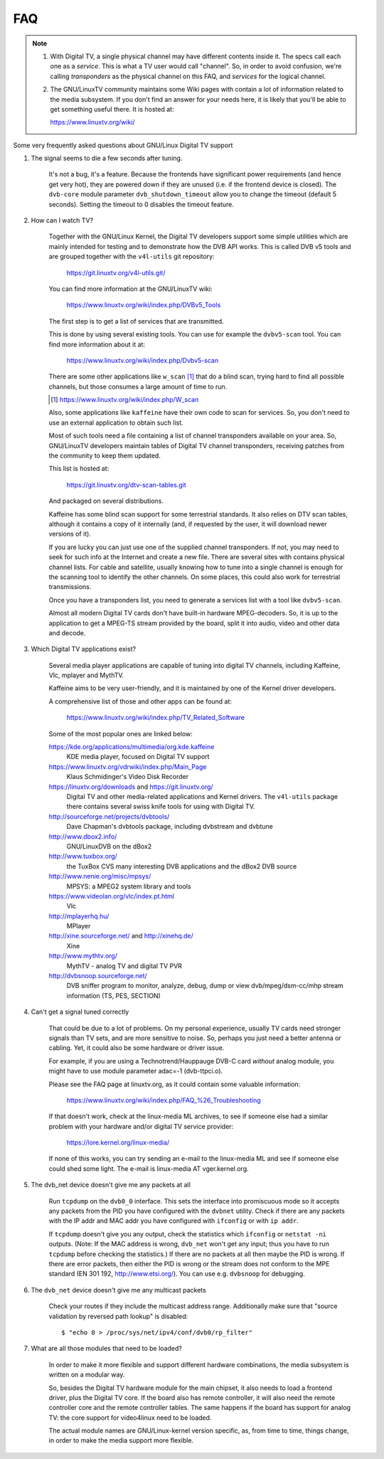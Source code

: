 .. SPDX-License-Identifier: GPL-2.0

FAQ
===

.. note::

     1. With Digital TV, a single physical channel may have different
	contents inside it. The specs call each one as a *service*.
	This is what a TV user would call "channel". So, in order to
	avoid confusion, we're calling *transponders* as the physical
	channel on this FAQ, and *services* for the logical channel.
     2. The GNU/LinuxTV community maintains some Wiki pages with contain
        a lot of information related to the media subsystem. If you
        don't find an answer for your needs here, it is likely that
        you'll be able to get something useful there. It is hosted
	at:

	https://www.linuxtv.org/wiki/

Some very frequently asked questions about GNU/Linux Digital TV support

1. The signal seems to die a few seconds after tuning.

	It's not a bug, it's a feature. Because the frontends have
	significant power requirements (and hence get very hot), they
	are powered down if they are unused (i.e. if the frontend device
	is closed). The ``dvb-core`` module parameter ``dvb_shutdown_timeout``
	allow you to change the timeout (default 5 seconds). Setting the
	timeout to 0 disables the timeout feature.

2. How can I watch TV?

	Together with the GNU/Linux Kernel, the Digital TV developers support
	some simple utilities which are mainly intended for testing
	and to demonstrate how the DVB API works. This is called DVB v5
	tools and are grouped together with the ``v4l-utils`` git repository:

	    https://git.linuxtv.org/v4l-utils.git/

	You can find more information at the GNU/LinuxTV wiki:

	    https://www.linuxtv.org/wiki/index.php/DVBv5_Tools

	The first step is to get a list of services that are transmitted.

	This is done by using several existing tools. You can use
	for example the ``dvbv5-scan`` tool. You can find more information
	about it at:

	    https://www.linuxtv.org/wiki/index.php/Dvbv5-scan

	There are some other applications like ``w_scan`` [#]_ that do a
	blind scan, trying hard to find all possible channels, but
	those consumes a large amount of time to run.

	.. [#] https://www.linuxtv.org/wiki/index.php/W_scan

	Also, some applications like ``kaffeine`` have their own code
	to scan for services. So, you don't need to use an external
	application to obtain such list.

	Most of such tools need a file containing a list of channel
	transponders available on your area. So, GNU/LinuxTV developers
	maintain tables of Digital TV channel transponders, receiving
	patches from the community to keep them updated.

	This list is hosted at:

	    https://git.linuxtv.org/dtv-scan-tables.git

	And packaged on several distributions.

	Kaffeine has some blind scan support for some terrestrial standards.
	It also relies on DTV scan tables, although it contains a copy
	of it internally (and, if requested by the user, it will download
	newer versions of it).

	If you are lucky you can just use one of the supplied channel
	transponders. If not, you may need to seek for such info at
	the Internet and create a new file. There are several sites with
	contains physical channel lists. For cable and satellite, usually
	knowing how to tune into a single channel is enough for the
	scanning tool to identify the other channels. On some places,
	this could also work for terrestrial transmissions.

	Once you have a transponders list, you need to generate a services
	list with a tool like ``dvbv5-scan``.

	Almost all modern Digital TV cards don't have built-in hardware
	MPEG-decoders. So, it is up to the application to get a MPEG-TS
	stream provided by the board, split it into audio, video and other
	data and decode.

3. Which Digital TV applications exist?

	Several media player applications are capable of tuning into
	digital TV channels, including Kaffeine, Vlc, mplayer and MythTV.

	Kaffeine aims to be very user-friendly, and it is maintained
	by one of the Kernel driver developers.

	A comprehensive list of those and other apps can be found at:

	    https://www.linuxtv.org/wiki/index.php/TV_Related_Software

	Some of the most popular ones are linked below:

	https://kde.org/applications/multimedia/org.kde.kaffeine
		KDE media player, focused on Digital TV support

	https://www.linuxtv.org/vdrwiki/index.php/Main_Page
		Klaus Schmidinger's Video Disk Recorder

	https://linuxtv.org/downloads and https://git.linuxtv.org/
		Digital TV and other media-related applications and
		Kernel drivers. The ``v4l-utils`` package there contains
		several swiss knife tools for using with Digital TV.

	http://sourceforge.net/projects/dvbtools/
		Dave Chapman's dvbtools package, including
		dvbstream and dvbtune

	http://www.dbox2.info/
		GNU/LinuxDVB on the dBox2

	http://www.tuxbox.org/
		the TuxBox CVS many interesting DVB applications and the dBox2
		DVB source

	http://www.nenie.org/misc/mpsys/
		MPSYS: a MPEG2 system library and tools

	https://www.videolan.org/vlc/index.pt.html
		Vlc

	http://mplayerhq.hu/
		MPlayer

	http://xine.sourceforge.net/ and http://xinehq.de/
		Xine

	http://www.mythtv.org/
		MythTV - analog TV and digital TV PVR

	http://dvbsnoop.sourceforge.net/
		DVB sniffer program to monitor, analyze, debug, dump
		or view dvb/mpeg/dsm-cc/mhp stream information (TS,
		PES, SECTION)

4. Can't get a signal tuned correctly

	That could be due to a lot of problems. On my personal experience,
	usually TV cards need stronger signals than TV sets, and are more
	sensitive to noise. So, perhaps you just need a better antenna or
	cabling. Yet, it could also be some hardware or driver issue.

	For example, if you are using a Technotrend/Hauppauge DVB-C card
	*without* analog module, you might have to use module parameter
	adac=-1 (dvb-ttpci.o).

	Please see the FAQ page at linuxtv.org, as it could contain some
	valuable information:

	    https://www.linuxtv.org/wiki/index.php/FAQ_%26_Troubleshooting

	If that doesn't work, check at the linux-media ML archives, to
	see if someone else had a similar problem with your hardware
	and/or digital TV service provider:

	    https://lore.kernel.org/linux-media/

	If none of this works, you can try sending an e-mail to the
	linux-media ML and see if someone else could shed some light.
	The e-mail is linux-media AT vger.kernel.org.

5. The dvb_net device doesn't give me any packets at all

	Run ``tcpdump`` on the ``dvb0_0`` interface. This sets the interface
	into promiscuous mode so it accepts any packets from the PID
	you have configured with the ``dvbnet`` utility. Check if there
	are any packets with the IP addr and MAC addr you have
	configured with ``ifconfig`` or with ``ip addr``.

	If ``tcpdump`` doesn't give you any output, check the statistics
	which ``ifconfig`` or ``netstat -ni`` outputs. (Note: If the MAC
	address is wrong, ``dvb_net`` won't get any input; thus you have to
	run ``tcpdump`` before checking the statistics.) If there are no
	packets at all then maybe the PID is wrong. If there are error packets,
	then either the PID is wrong or the stream does not conform to
	the MPE standard (EN 301 192, http://www.etsi.org/). You can
	use e.g. ``dvbsnoop`` for debugging.

6. The ``dvb_net`` device doesn't give me any multicast packets

	Check your routes if they include the multicast address range.
	Additionally make sure that "source validation by reversed path
	lookup" is disabled::

	  $ "echo 0 > /proc/sys/net/ipv4/conf/dvb0/rp_filter"

7. What are all those modules that need to be loaded?

	In order to make it more flexible and support different hardware
	combinations, the media subsystem is written on a modular way.

	So, besides the Digital TV hardware module for the main chipset,
	it also needs to load a frontend driver, plus the Digital TV
	core. If the board also has remote controller, it will also
	need the remote controller core and the remote controller tables.
	The same happens if the board has support for analog TV: the
	core support for video4linux need to be loaded.

	The actual module names are GNU/Linux-kernel version specific, as,
	from time to time, things change, in order to make the media
	support more flexible.
